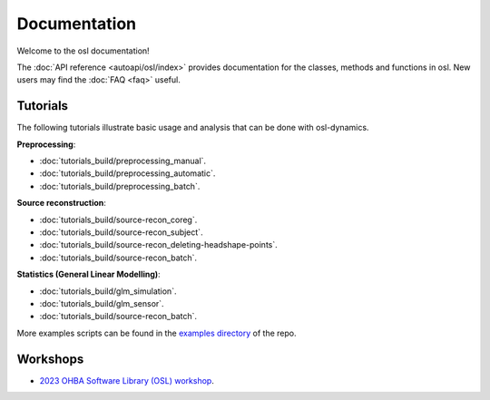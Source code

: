 Documentation
=============

Welcome to the osl documentation!

The :doc:`API reference <autoapi/osl/index>` provides documentation for the classes, methods and functions in osl. New users may find the :doc:`FAQ <faq>` useful.


Tutorials
---------

The following tutorials illustrate basic usage and analysis that can be done with osl-dynamics.

**Preprocessing**:

- :doc:`tutorials_build/preprocessing_manual`.
- :doc:`tutorials_build/preprocessing_automatic`.
- :doc:`tutorials_build/preprocessing_batch`.


**Source reconstruction**:

- :doc:`tutorials_build/source-recon_coreg`.
- :doc:`tutorials_build/source-recon_subject`.
- :doc:`tutorials_build/source-recon_deleting-headshape-points`.
- :doc:`tutorials_build/source-recon_batch`.


**Statistics (General Linear Modelling)**:

- :doc:`tutorials_build/glm_simulation`.
- :doc:`tutorials_build/glm_sensor`.
- :doc:`tutorials_build/source-recon_batch`.


More examples scripts can be found in the `examples directory <https://github.com/OHBA-analysis/osl/tree/main/examples>`_ of the repo.

Workshops
---------

- `2023 OHBA Software Library (OSL) workshop <https://osf.io/zxb6c/>`_.